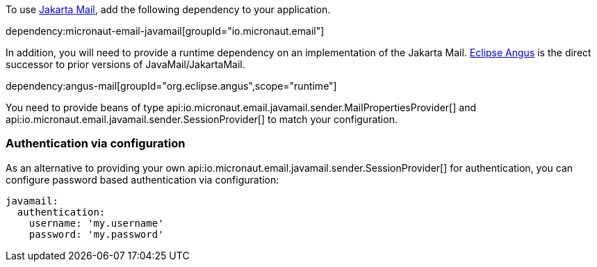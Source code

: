 To use https://jakartaee.github.io/mail-api/[Jakarta Mail], add the following dependency to your application.

dependency:micronaut-email-javamail[groupId="io.micronaut.email"]

In addition, you will need to provide a runtime dependency on an implementation of the Jakarta Mail. https://eclipse-ee4j.github.io/angus-mail/[Eclipse Angus] is the direct successor to prior versions of JavaMail/JakartaMail.

dependency:angus-mail[groupId="org.eclipse.angus",scope="runtime"]

You need to provide beans of type api:io.micronaut.email.javamail.sender.MailPropertiesProvider[] and api:io.micronaut.email.javamail.sender.SessionProvider[] to match your configuration.

### Authentication via configuration

As an alternative to providing your own api:io.micronaut.email.javamail.sender.SessionProvider[] for authentication, you can configure password based authentication via configuration:

[source, yaml]
----
javamail:
  authentication:
    username: 'my.username'
    password: 'my.password'
----
